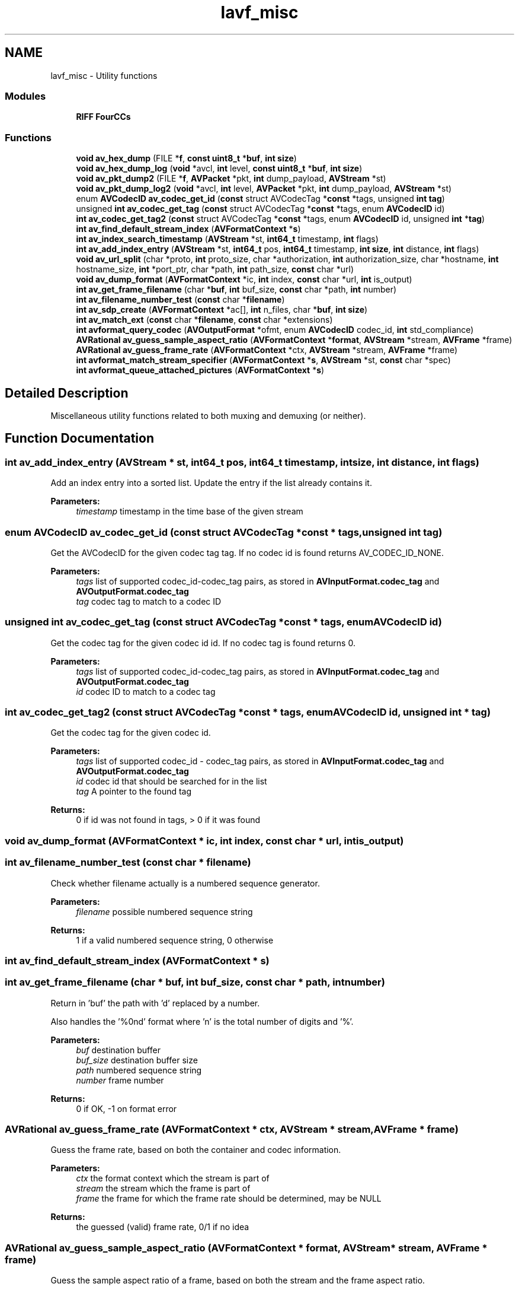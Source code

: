.TH "lavf_misc" 3 "Thu Apr 28 2016" "Audacity" \" -*- nroff -*-
.ad l
.nh
.SH NAME
lavf_misc \- Utility functions
.SS "Modules"

.in +1c
.ti -1c
.RI "\fBRIFF FourCCs\fP"
.br
.in -1c
.SS "Functions"

.in +1c
.ti -1c
.RI "\fBvoid\fP \fBav_hex_dump\fP (FILE *\fBf\fP, \fBconst\fP \fBuint8_t\fP *\fBbuf\fP, \fBint\fP \fBsize\fP)"
.br
.ti -1c
.RI "\fBvoid\fP \fBav_hex_dump_log\fP (\fBvoid\fP *avcl, \fBint\fP level, \fBconst\fP \fBuint8_t\fP *\fBbuf\fP, \fBint\fP \fBsize\fP)"
.br
.ti -1c
.RI "\fBvoid\fP \fBav_pkt_dump2\fP (FILE *\fBf\fP, \fBAVPacket\fP *pkt, \fBint\fP dump_payload, \fBAVStream\fP *st)"
.br
.ti -1c
.RI "\fBvoid\fP \fBav_pkt_dump_log2\fP (\fBvoid\fP *avcl, \fBint\fP level, \fBAVPacket\fP *pkt, \fBint\fP dump_payload, \fBAVStream\fP *st)"
.br
.ti -1c
.RI "enum \fBAVCodecID\fP \fBav_codec_get_id\fP (\fBconst\fP struct AVCodecTag *\fBconst\fP *tags, unsigned \fBint\fP \fBtag\fP)"
.br
.ti -1c
.RI "unsigned \fBint\fP \fBav_codec_get_tag\fP (\fBconst\fP struct AVCodecTag *\fBconst\fP *tags, enum \fBAVCodecID\fP id)"
.br
.ti -1c
.RI "\fBint\fP \fBav_codec_get_tag2\fP (\fBconst\fP struct AVCodecTag *\fBconst\fP *tags, enum \fBAVCodecID\fP id, unsigned \fBint\fP *\fBtag\fP)"
.br
.ti -1c
.RI "\fBint\fP \fBav_find_default_stream_index\fP (\fBAVFormatContext\fP *\fBs\fP)"
.br
.ti -1c
.RI "\fBint\fP \fBav_index_search_timestamp\fP (\fBAVStream\fP *st, \fBint64_t\fP timestamp, \fBint\fP flags)"
.br
.ti -1c
.RI "\fBint\fP \fBav_add_index_entry\fP (\fBAVStream\fP *st, \fBint64_t\fP pos, \fBint64_t\fP timestamp, \fBint\fP \fBsize\fP, \fBint\fP distance, \fBint\fP flags)"
.br
.ti -1c
.RI "\fBvoid\fP \fBav_url_split\fP (char *proto, \fBint\fP proto_size, char *authorization, \fBint\fP authorization_size, char *hostname, \fBint\fP hostname_size, \fBint\fP *port_ptr, char *path, \fBint\fP path_size, \fBconst\fP char *url)"
.br
.ti -1c
.RI "\fBvoid\fP \fBav_dump_format\fP (\fBAVFormatContext\fP *ic, \fBint\fP index, \fBconst\fP char *url, \fBint\fP is_output)"
.br
.ti -1c
.RI "\fBint\fP \fBav_get_frame_filename\fP (char *\fBbuf\fP, \fBint\fP buf_size, \fBconst\fP char *path, \fBint\fP number)"
.br
.ti -1c
.RI "\fBint\fP \fBav_filename_number_test\fP (\fBconst\fP char *\fBfilename\fP)"
.br
.ti -1c
.RI "\fBint\fP \fBav_sdp_create\fP (\fBAVFormatContext\fP *ac[], \fBint\fP n_files, char *\fBbuf\fP, \fBint\fP \fBsize\fP)"
.br
.ti -1c
.RI "\fBint\fP \fBav_match_ext\fP (\fBconst\fP char *\fBfilename\fP, \fBconst\fP char *extensions)"
.br
.ti -1c
.RI "\fBint\fP \fBavformat_query_codec\fP (\fBAVOutputFormat\fP *ofmt, enum \fBAVCodecID\fP codec_id, \fBint\fP std_compliance)"
.br
.ti -1c
.RI "\fBAVRational\fP \fBav_guess_sample_aspect_ratio\fP (\fBAVFormatContext\fP *\fBformat\fP, \fBAVStream\fP *stream, \fBAVFrame\fP *frame)"
.br
.ti -1c
.RI "\fBAVRational\fP \fBav_guess_frame_rate\fP (\fBAVFormatContext\fP *ctx, \fBAVStream\fP *stream, \fBAVFrame\fP *frame)"
.br
.ti -1c
.RI "\fBint\fP \fBavformat_match_stream_specifier\fP (\fBAVFormatContext\fP *\fBs\fP, \fBAVStream\fP *st, \fBconst\fP char *spec)"
.br
.ti -1c
.RI "\fBint\fP \fBavformat_queue_attached_pictures\fP (\fBAVFormatContext\fP *\fBs\fP)"
.br
.in -1c
.SH "Detailed Description"
.PP 
Miscellaneous utility functions related to both muxing and demuxing (or neither)\&. 
.SH "Function Documentation"
.PP 
.SS "\fBint\fP av_add_index_entry (\fBAVStream\fP * st, \fBint64_t\fP pos, \fBint64_t\fP timestamp, \fBint\fP size, \fBint\fP distance, \fBint\fP flags)"
Add an index entry into a sorted list\&. Update the entry if the list already contains it\&.
.PP
\fBParameters:\fP
.RS 4
\fItimestamp\fP timestamp in the time base of the given stream 
.RE
.PP

.SS "enum \fBAVCodecID\fP av_codec_get_id (\fBconst\fP struct AVCodecTag *\fBconst\fP * tags, unsigned \fBint\fP tag)"
Get the AVCodecID for the given codec tag tag\&. If no codec id is found returns AV_CODEC_ID_NONE\&.
.PP
\fBParameters:\fP
.RS 4
\fItags\fP list of supported codec_id-codec_tag pairs, as stored in \fBAVInputFormat\&.codec_tag\fP and \fBAVOutputFormat\&.codec_tag\fP 
.br
\fItag\fP codec tag to match to a codec ID 
.RE
.PP

.SS "unsigned \fBint\fP av_codec_get_tag (\fBconst\fP struct AVCodecTag *\fBconst\fP * tags, enum \fBAVCodecID\fP id)"
Get the codec tag for the given codec id id\&. If no codec tag is found returns 0\&.
.PP
\fBParameters:\fP
.RS 4
\fItags\fP list of supported codec_id-codec_tag pairs, as stored in \fBAVInputFormat\&.codec_tag\fP and \fBAVOutputFormat\&.codec_tag\fP 
.br
\fIid\fP codec ID to match to a codec tag 
.RE
.PP

.SS "\fBint\fP av_codec_get_tag2 (\fBconst\fP struct AVCodecTag *\fBconst\fP * tags, enum \fBAVCodecID\fP id, unsigned \fBint\fP * tag)"
Get the codec tag for the given codec id\&.
.PP
\fBParameters:\fP
.RS 4
\fItags\fP list of supported codec_id - codec_tag pairs, as stored in \fBAVInputFormat\&.codec_tag\fP and \fBAVOutputFormat\&.codec_tag\fP 
.br
\fIid\fP codec id that should be searched for in the list 
.br
\fItag\fP A pointer to the found tag 
.RE
.PP
\fBReturns:\fP
.RS 4
0 if id was not found in tags, > 0 if it was found 
.RE
.PP

.SS "\fBvoid\fP av_dump_format (\fBAVFormatContext\fP * ic, \fBint\fP index, \fBconst\fP char * url, \fBint\fP is_output)"

.SS "\fBint\fP av_filename_number_test (\fBconst\fP char * filename)"
Check whether filename actually is a numbered sequence generator\&.
.PP
\fBParameters:\fP
.RS 4
\fIfilename\fP possible numbered sequence string 
.RE
.PP
\fBReturns:\fP
.RS 4
1 if a valid numbered sequence string, 0 otherwise 
.RE
.PP

.SS "\fBint\fP av_find_default_stream_index (\fBAVFormatContext\fP * s)"

.SS "\fBint\fP av_get_frame_filename (char * buf, \fBint\fP buf_size, \fBconst\fP char * path, \fBint\fP number)"
Return in 'buf' the path with 'd' replaced by a number\&.
.PP
Also handles the '%0nd' format where 'n' is the total number of digits and '%'\&.
.PP
\fBParameters:\fP
.RS 4
\fIbuf\fP destination buffer 
.br
\fIbuf_size\fP destination buffer size 
.br
\fIpath\fP numbered sequence string 
.br
\fInumber\fP frame number 
.RE
.PP
\fBReturns:\fP
.RS 4
0 if OK, -1 on format error 
.RE
.PP

.SS "\fBAVRational\fP av_guess_frame_rate (\fBAVFormatContext\fP * ctx, \fBAVStream\fP * stream, \fBAVFrame\fP * frame)"
Guess the frame rate, based on both the container and codec information\&.
.PP
\fBParameters:\fP
.RS 4
\fIctx\fP the format context which the stream is part of 
.br
\fIstream\fP the stream which the frame is part of 
.br
\fIframe\fP the frame for which the frame rate should be determined, may be NULL 
.RE
.PP
\fBReturns:\fP
.RS 4
the guessed (valid) frame rate, 0/1 if no idea 
.RE
.PP

.SS "\fBAVRational\fP av_guess_sample_aspect_ratio (\fBAVFormatContext\fP * format, \fBAVStream\fP * stream, \fBAVFrame\fP * frame)"
Guess the sample aspect ratio of a frame, based on both the stream and the frame aspect ratio\&.
.PP
Since the frame aspect ratio is set by the codec but the stream aspect ratio is set by the demuxer, these two may not be equal\&. This function tries to return the value that you should use if you would like to display the frame\&.
.PP
Basic logic is to use the stream aspect ratio if it is set to something sane otherwise use the frame aspect ratio\&. This way a container setting, which is usually easy to modify can override the coded value in the frames\&.
.PP
\fBParameters:\fP
.RS 4
\fIformat\fP the format context which the stream is part of 
.br
\fIstream\fP the stream which the frame is part of 
.br
\fIframe\fP the frame with the aspect ratio to be determined 
.RE
.PP
\fBReturns:\fP
.RS 4
the guessed (valid) sample_aspect_ratio, 0/1 if no idea 
.RE
.PP

.SS "\fBvoid\fP av_hex_dump (FILE * f, \fBconst\fP \fBuint8_t\fP * buf, \fBint\fP size)"
Send a nice hexadecimal dump of a buffer to the specified file stream\&.
.PP
\fBParameters:\fP
.RS 4
\fIf\fP The file stream pointer where the dump should be sent to\&. 
.br
\fIbuf\fP buffer 
.br
\fIsize\fP buffer size
.RE
.PP
\fBSee also:\fP
.RS 4
\fBav_hex_dump_log\fP, \fBav_pkt_dump2\fP, \fBav_pkt_dump_log2\fP 
.RE
.PP

.SS "\fBvoid\fP av_hex_dump_log (\fBvoid\fP * avcl, \fBint\fP level, \fBconst\fP \fBuint8_t\fP * buf, \fBint\fP size)"
Send a nice hexadecimal dump of a buffer to the log\&.
.PP
\fBParameters:\fP
.RS 4
\fIavcl\fP A pointer to an arbitrary struct of which the first field is a pointer to an \fBAVClass\fP struct\&. 
.br
\fIlevel\fP The importance level of the message, lower values signifying higher importance\&. 
.br
\fIbuf\fP buffer 
.br
\fIsize\fP buffer size
.RE
.PP
\fBSee also:\fP
.RS 4
\fBav_hex_dump\fP, \fBav_pkt_dump2\fP, \fBav_pkt_dump_log2\fP 
.RE
.PP

.SS "\fBint\fP av_index_search_timestamp (\fBAVStream\fP * st, \fBint64_t\fP timestamp, \fBint\fP flags)"
Get the index for a specific timestamp\&.
.PP
\fBParameters:\fP
.RS 4
\fIst\fP stream that the timestamp belongs to 
.br
\fItimestamp\fP timestamp to retrieve the index for 
.br
\fIflags\fP if AVSEEK_FLAG_BACKWARD then the returned index will correspond to the timestamp which is <= the requested one, if backward is 0, then it will be >= if AVSEEK_FLAG_ANY seek to any frame, only keyframes otherwise 
.RE
.PP
\fBReturns:\fP
.RS 4
< 0 if no such timestamp could be found 
.RE
.PP

.SS "\fBint\fP av_match_ext (\fBconst\fP char * filename, \fBconst\fP char * extensions)"
Return a positive value if the given filename has one of the given extensions, 0 otherwise\&.
.PP
\fBParameters:\fP
.RS 4
\fIfilename\fP file name to check against the given extensions 
.br
\fIextensions\fP a comma-separated list of filename extensions 
.RE
.PP

.SS "\fBvoid\fP av_pkt_dump2 (FILE * f, \fBAVPacket\fP * pkt, \fBint\fP dump_payload, \fBAVStream\fP * st)"
Send a nice dump of a packet to the specified file stream\&.
.PP
\fBParameters:\fP
.RS 4
\fIf\fP The file stream pointer where the dump should be sent to\&. 
.br
\fIpkt\fP packet to dump 
.br
\fIdump_payload\fP True if the payload must be displayed, too\&. 
.br
\fIst\fP \fBAVStream\fP that the packet belongs to 
.RE
.PP

.SS "\fBvoid\fP av_pkt_dump_log2 (\fBvoid\fP * avcl, \fBint\fP level, \fBAVPacket\fP * pkt, \fBint\fP dump_payload, \fBAVStream\fP * st)"
Send a nice dump of a packet to the log\&.
.PP
\fBParameters:\fP
.RS 4
\fIavcl\fP A pointer to an arbitrary struct of which the first field is a pointer to an \fBAVClass\fP struct\&. 
.br
\fIlevel\fP The importance level of the message, lower values signifying higher importance\&. 
.br
\fIpkt\fP packet to dump 
.br
\fIdump_payload\fP True if the payload must be displayed, too\&. 
.br
\fIst\fP \fBAVStream\fP that the packet belongs to 
.RE
.PP

.SS "\fBint\fP av_sdp_create (\fBAVFormatContext\fP * ac[], \fBint\fP n_files, char * buf, \fBint\fP size)"
Generate an SDP for an RTP session\&.
.PP
Note, this overwrites the id values of AVStreams in the muxer contexts for getting unique dynamic payload types\&.
.PP
\fBParameters:\fP
.RS 4
\fIac\fP array of AVFormatContexts describing the RTP streams\&. If the array is composed by only one context, such context can contain multiple AVStreams (one \fBAVStream\fP per RTP stream)\&. Otherwise, all the contexts in the array (an \fBAVCodecContext\fP per RTP stream) must contain only one \fBAVStream\fP\&. 
.br
\fIn_files\fP number of AVCodecContexts contained in ac 
.br
\fIbuf\fP buffer where the SDP will be stored (must be allocated by the caller) 
.br
\fIsize\fP the size of the buffer 
.RE
.PP
\fBReturns:\fP
.RS 4
0 if OK, AVERROR_xxx on error 
.RE
.PP

.SS "\fBvoid\fP av_url_split (char * proto, \fBint\fP proto_size, char * authorization, \fBint\fP authorization_size, char * hostname, \fBint\fP hostname_size, \fBint\fP * port_ptr, char * path, \fBint\fP path_size, \fBconst\fP char * url)"
Split a URL string into components\&.
.PP
The pointers to buffers for storing individual components may be null, in order to ignore that component\&. Buffers for components not found are set to empty strings\&. If the port is not found, it is set to a negative value\&.
.PP
\fBParameters:\fP
.RS 4
\fIproto\fP the buffer for the protocol 
.br
\fIproto_size\fP the size of the proto buffer 
.br
\fIauthorization\fP the buffer for the authorization 
.br
\fIauthorization_size\fP the size of the authorization buffer 
.br
\fIhostname\fP the buffer for the host name 
.br
\fIhostname_size\fP the size of the hostname buffer 
.br
\fIport_ptr\fP a pointer to store the port number in 
.br
\fIpath\fP the buffer for the path 
.br
\fIpath_size\fP the size of the path buffer 
.br
\fIurl\fP the URL to split 
.RE
.PP

.SS "\fBint\fP avformat_match_stream_specifier (\fBAVFormatContext\fP * s, \fBAVStream\fP * st, \fBconst\fP char * spec)"
Check if the stream st contained in s is matched by the stream specifier spec\&.
.PP
See the 'stream specifiers' chapter in the documentation for the syntax of spec\&.
.PP
\fBReturns:\fP
.RS 4
>0 if st is matched by spec; 0 if st is not matched by spec; AVERROR code if spec is invalid
.RE
.PP
\fBNote:\fP
.RS 4
A stream specifier can match several streams in the format\&. 
.RE
.PP

.SS "\fBint\fP avformat_query_codec (\fBAVOutputFormat\fP * ofmt, enum \fBAVCodecID\fP codec_id, \fBint\fP std_compliance)"
\fBTest\fP if the given container can store a codec\&.
.PP
\fBParameters:\fP
.RS 4
\fIofmt\fP container to check for compatibility 
.br
\fIcodec_id\fP codec to potentially store in container 
.br
\fIstd_compliance\fP standards compliance level, one of FF_COMPLIANCE_*
.RE
.PP
\fBReturns:\fP
.RS 4
1 if codec with ID codec_id can be stored in ofmt, 0 if it cannot\&. A negative number if this information is not available\&. 
.RE
.PP

.SS "\fBint\fP avformat_queue_attached_pictures (\fBAVFormatContext\fP * s)"

.SH "Author"
.PP 
Generated automatically by Doxygen for Audacity from the source code\&.
